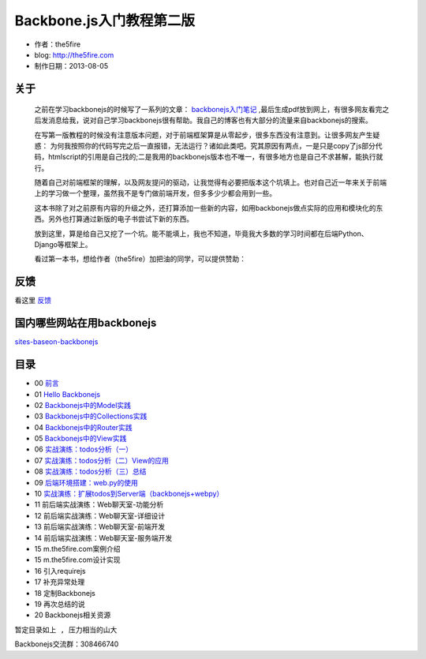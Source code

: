 Backbone.js入门教程第二版
=========================

* 作者：the5fire
* blog: http://the5fire.com
* 制作日期：2013-08-05

关于
------------------------

    之前在学习backbonejs的时候写了一系列的文章： `backbonejs入门笔记 <http://www.the5fire.com/tag/backbone.js%E5%85%A5%E9%97%A8/>`_ ,最后生成pdf放到网上，有很多网友看完之后发消息给我，说对自己学习backbonejs很有帮助。我自己的博客也有大部分的流量来自backbonejs的搜索。

    在写第一版教程的时候没有注意版本问题，对于前端框架算是从零起步，很多东西没有注意到。让很多网友产生疑惑： 为何我按照你的代码写完之后一直报错，无法运行？诸如此类吧。究其原因有两点，一是只是copy了js部分代码，htmlscript的引用是自己找的;二是我用的backbonejs版本也不唯一，有很多地方也是自己不求甚解，能执行就行。

    随着自己对前端框架的理解，以及网友提问的驱动，让我觉得有必要把版本这个坑填上。也对自己近一年来关于前端上的学习做一个整理，虽然我不是专门做前端开发，但多多少少都会用到一些。

    这本书除了对之前原有内容的升级之外，还打算添加一些新的内容，如用backbonejs做点实际的应用和模块化的东西。另外也打算通过新版的电子书尝试下新的东西。

    放到这里，算是给自己又挖了一个坑。能不能填上，我也不知道，毕竟我大多数的学习时间都在后端Python、Django等框架上。

    看过第一本书，想给作者（the5fire）加把油的同学，可以提供赞助：

    .. image:: https://img.alipay.com/sys/personalprod/style/mc/btn-index.png
          :target: http://me.alipay.com/the5fire


反馈
------------------------
看这里   `反馈 <反馈.rst>`_


国内哪些网站在用backbonejs
--------------------------
`sites-baseon-backbonejs <sites-baseon-backbonejs.rst>`_


目录
--------------------------
* 00  `前言 <chapters/00-preface.rst>`_
* 01  `Hello Backbonejs <chapters/01-hello-backbonejs.rst>`_
* 02  `Backbonejs中的Model实践 <chapters/02-backbonejs-model.rst>`_
* 03  `Backbonejs中的Collections实践 <chapters/03-backbonejs-collection.rst>`_
* 04  `Backbonejs中的Router实践 <chapters/04-backbonejs-router.rst>`_
* 05  `Backbonejs中的View实践 <chapters/05-backbonejs-view.rst>`_
* 06  `实战演练：todos分析（一） <chapters/06-backbonejs-todos-1.rst>`_
* 07  `实战演练：todos分析（二）View的应用 <chapters/07-backbonejs-todos-2.rst>`_
* 08  `实战演练：todos分析（三）总结 <chapters/08-backbonejs-todos-3.rst>`_
* 09  `后端环境搭建：web.py的使用 <chapters/09-intro-webpy.rst>`_
* 10  `实战演练：扩展todos到Server端（backbonejs+webpy） <chapters/10-expand-todos-with-server.rst>`_
* 11  前后端实战演练：Web聊天室-功能分析
* 12  前后端实战演练：Web聊天室-详细设计
* 13  前后端实战演练：Web聊天室-前端开发
* 14  前后端实战演练：Web聊天室-服务端开发
* 15  m.the5fire.com案例介绍
* 15  m.the5fire.com设计实现
* 16  引入requirejs
* 17  补充异常处理
* 18  定制Backbonejs
* 19  再次总结的说
* 20  Backbonejs相关资源

``暂定目录如上 , 压力相当的山大``

Backbonejs交流群：308466740
